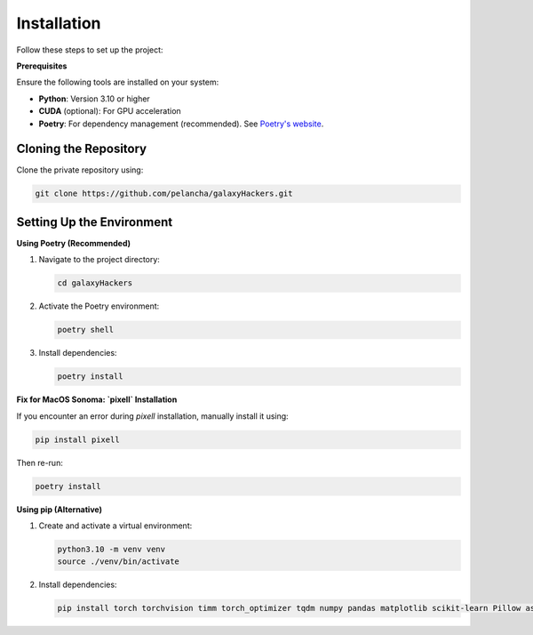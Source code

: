 Installation
------------

Follow these steps to set up the project:

**Prerequisites**

Ensure the following tools are installed on your system:

- **Python**: Version 3.10 or higher
- **CUDA** (optional): For GPU acceleration
- **Poetry**: For dependency management (recommended). See `Poetry's website <https://python-poetry.org/>`_.

Cloning the Repository
======================

Clone the private repository using:

.. code-block:: bash

   git clone https://github.com/pelancha/galaxyHackers.git

Setting Up the Environment
==========================

**Using Poetry (Recommended)**

1. Navigate to the project directory:

   .. code-block:: bash

      cd galaxyHackers

2. Activate the Poetry environment:

   .. code-block:: bash

      poetry shell

3. Install dependencies:

   .. code-block:: bash

      poetry install

**Fix for MacOS Sonoma: `pixell` Installation**

If you encounter an error during `pixell` installation, manually install it using:

.. code-block:: bash

   pip install pixell

Then re-run:

.. code-block:: bash

   poetry install

**Using pip (Alternative)**

1. Create and activate a virtual environment:

   .. code-block:: bash

      python3.10 -m venv venv
      source ./venv/bin/activate

2. Install dependencies:

   .. code-block:: bash

      pip install torch torchvision timm torch_optimizer tqdm numpy pandas matplotlib scikit-learn Pillow astropy astroquery pixell dynaconf wget comet_ml
